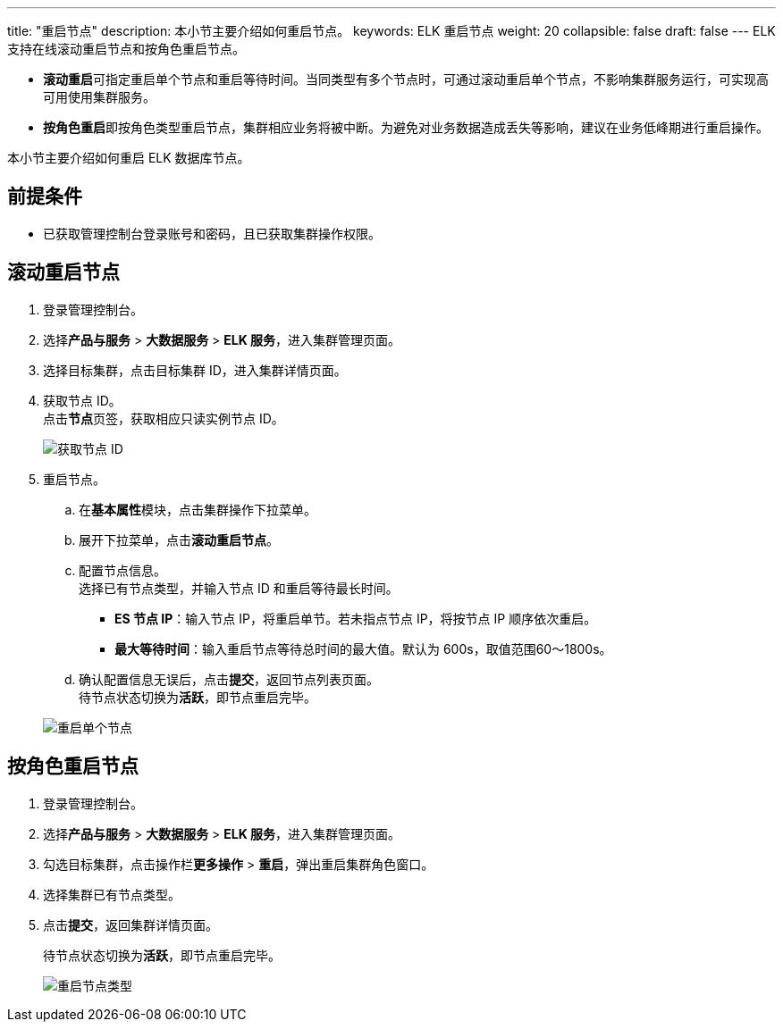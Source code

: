 ---
title: "重启节点"
description: 本小节主要介绍如何重启节点。 
keywords: ELK 重启节点
weight: 20
collapsible: false
draft: false
---
ELK 支持在线滚动重启节点和按角色重启节点。

* **滚动重启**可指定重启单个节点和重启等待时间。当同类型有多个节点时，可通过滚动重启单个节点，不影响集群服务运行，可实现高可用使用集群服务。
* **按角色重启**即按角色类型重启节点，集群相应业务将被中断。为避免对业务数据造成丢失等影响，建议在业务低峰期进行重启操作。

本小节主要介绍如何重启 ELK 数据库节点。

== 前提条件

* 已获取管理控制台登录账号和密码，且已获取集群操作权限。

== 滚动重启节点

. 登录管理控制台。
. 选择**产品与服务** > *大数据服务* > *ELK 服务*，进入集群管理页面。
. 选择目标集群，点击目标集群 ID，进入集群详情页面。
. 获取节点 ID。 +
点击**节点**页签，获取相应只读实例节点 ID。
+
image::/images/cloud_service/bigdata/elk/get_node_ip.png[获取节点 ID]

. 重启节点。
 .. 在**基本属性**模块，点击集群操作下拉菜单。
 .. 展开下拉菜单，点击**滚动重启节点**。
 .. 配置节点信息。 +
选择已有节点类型，并输入节点 ID 和重启等待最长时间。
  *** *ES 节点 IP*：输入节点 IP，将重启单节。若未指点节点 IP，将按节点 IP 顺序依次重启。
  *** *最大等待时间*：输入重启节点等待总时间的最大值。默认为 600s，取值范围60～1800s。
 .. 确认配置信息无误后，点击**提交**，返回节点列表页面。 +
待节点状态切换为**活跃**，即节点重启完毕。

+
image::/images/cloud_service/bigdata/elk/restart_single_node.png[重启单个节点]

== 按角色重启节点

. 登录管理控制台。
. 选择**产品与服务** > *大数据服务* > *ELK 服务*，进入集群管理页面。
. 勾选目标集群，点击操作栏**更多操作** > *重启*，弹出重启集群角色窗口。
. 选择集群已有节点类型。
. 点击**提交**，返回集群详情页面。
+
待节点状态切换为**活跃**，即节点重启完毕。
+
image::/images/cloud_service/bigdata/elk/restart_node_all.png[重启节点类型]
